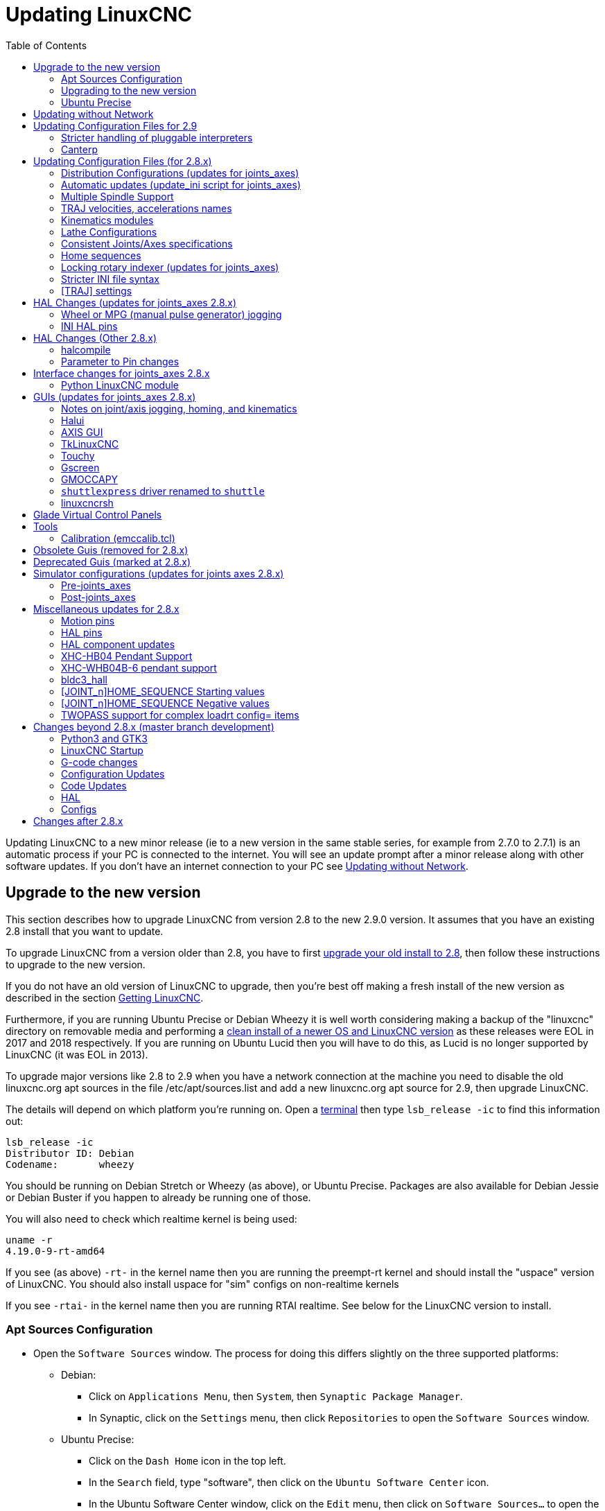 :lang: en
:toc:

[[cha:updating-linuxcnc]]
= Updating LinuxCNC(((Updating LinuxCNC)))

// Custom lang highlight
// must come after the doc title, to work around a bug in asciidoc 8.6.6
:ini: {basebackend@docbook:'':ini}
:hal: {basebackend@docbook:'':hal}
:ngc: {basebackend@docbook:'':ngc}

Updating LinuxCNC to a new minor release (ie to a new version in
the same stable series, for example from 2.7.0 to 2.7.1) is an
automatic process if your PC is connected to the internet. You will
see an update prompt after a minor release along with other software
updates. If you don't have an internet connection to your PC see
<<getting-started:update-no-network,Updating without Network>>.

== Upgrade to the new version

This section describes how to upgrade LinuxCNC from version 2.8 to the
new 2.9.0 version.  It assumes that you have an existing 2.8 install that you
want to update.

To upgrade LinuxCNC from a version older than 2.8, you have to first
https://linuxcnc.org/docs/2.8/html/getting-started/updating-linuxcnc.html[upgrade your old install to 2.8],
then follow these instructions to upgrade to the new version.

If you do not have an old version of LinuxCNC to upgrade, then you're
best off making a fresh install of the new version as described in the
section <<cha:getting-linuxcnc,Getting LinuxCNC>>.

Furthermore, if you are running Ubuntu Precise or Debian Wheezy it is
well worth considering making a backup of the "linuxcnc" directory on
removable media and performing a
<<cha:getting-linuxcnc,clean install of a newer OS and LinuxCNC version>>
as these releases were EOL in 2017 and 2018 respectively.
If you are running on Ubuntu Lucid then you will have to do this, as
Lucid is no longer supported by LinuxCNC (it was EOL in 2013).

To upgrade major versions like 2.8 to 2.9 when you have a network connection at
the machine you need to disable the old linuxcnc.org apt sources in the file /etc/apt/sources.list and add a new
linuxcnc.org apt source for 2.9, then upgrade LinuxCNC.

The details will depend on which platform you're running on.  Open a
<<faq:terminal,terminal>> then type `lsb_release -ic` to find this information
out:

----
lsb_release -ic
Distributor ID: Debian
Codename:       wheezy
----

You should be running on Debian Stretch or Wheezy (as above), or Ubuntu
Precise. Packages are also available for Debian Jessie or Debian Buster
if you happen to already be running one of those.

You will also need to check which realtime kernel is being used:

----
uname -r
4.19.0-9-rt-amd64
----

If you see (as above) `-rt-` in the kernel name then you are running the
preempt-rt kernel and should install the "uspace" version of LinuxCNC.
You should also install uspace for "sim" configs on non-realtime kernels

If you see `-rtai-` in the kernel name then you are running RTAI
realtime. See below for the LinuxCNC version to install.

[[_setting_apt_sources]]
=== Apt Sources Configuration

* Open the `Software Sources` window. The process for doing this
  differs slightly on the three supported platforms:
** Debian:
*** Click on `Applications Menu`, then `System`, then
   `Synaptic Package Manager`.
*** In Synaptic, click on the `Settings` menu, then click `Repositories`
    to open the `Software Sources` window.
** Ubuntu Precise:
*** Click on the `Dash Home` icon in the top left.
*** In the `Search` field, type "software", then click on the `Ubuntu
    Software Center` icon.
*** In the Ubuntu Software Center window, click on the `Edit` menu,
    then click on `Software Sources...` to open the `Software Sources`
    window.
** Ubuntu Lucid:
*** Click the `System` menu, then `Administration`, then
    `Synaptic Package Manager`.
*** In Synaptic, click on the `Settings` menu, then click on `Repositories`
    to open the `Software Sources` window.
* In the `Software Sources` window, select the `Other Software` tab.
* Delete or un-check all the old linuxcnc.org entries (leave all
  non-linuxcnc.org lines as they are).
* Click the `Add` button and add a new apt line. The line will be
  slightly different on the different platforms:

[options="header"]
|===
| Platform                | apt source line
| Debian Stretch          | `deb https://linuxcnc.org stretch base 2.8-rtpreempt`
| Debian Wheezy           | `deb https://linuxcnc.org wheezy base 2.8-rt`
| Ubuntu Precise          | `deb https://linuxcnc.org precise base 2.8-rt`
| Debian Jessie - preempt | `deb https://linuxcnc.org jessie base 2.8-rtpreempt`
| Debian Jessie - RTAI    | `deb https://linuxcnc.org jessie base 2.8-rt`
| Debian Buster - preempt | `deb https://linuxcnc.org buster base 2.8-rtpreempt`
| Debian Buster - RTAI    | `deb https://linuxcnc.org buster base 2.8-rt`
|===

image::images/upgrading-to-2.8.png["Setting apt sources",align="center"]

* Click `Add Source`, then `Close` in the Software Sources window.
  If it pops up a window informing you that the information about
  available software is out-of-date, click the `Reload` button.

=== Upgrading to the new version

Now your computer knows where to get the new version of the software,
next we need to install it.

The process again differs depending on your platform.

==== Debian Wheezy & Stretch and Ubuntu Lucid

Debian Wheezy and Stretch both use the Synaptic Package Manager.

* Open Synaptic using the instructions in <<_setting_apt_sources,Setting apt sources>> above.
* Click the `Reload` button.
* Use the Search function to search for `linuxcnc`.
* The package is called "linuxcnc" for RTAI kernels and "linuxcnc-uspace"
  for preempt-rt.
* Click the check box to mark the new linuxcnc and linuxcnc-doc-*
  packages for upgrade. The package manager may select a number of
  additional packages to be installed, to satisfy dependencies that the
  new linuxcnc package has.
* Click the `Apply` button, and let your computer install the new
  package. The old linuxcnc package will be automatically upgraded to
  the new one.

=== Ubuntu Precise

* Click on the `Dash Home` icon in the top left.
* In the `Search` field, type "update", then click on the `Update Manager`
  icon.
* Click the `Check` button to fetch the list of packages available.
* Click the `Install Updates` button to install the new versions of
  all packages.

[[getting-started:update-no-network]]
== Updating without Network

To update without a network connection you need to download the .deb then install
it with dpkg. The .debs can be found in https://linuxcnc.org/dists/ .

You have to drill down from the above link to find the correct deb for your
installation. Open a <<faq:terminal,terminal>> and type in 'lsb_release -ic'
to find the release name of your OS.

----
> lsb_release -ic
Distributor ID: Debian
Codename:       buster
----

Pick the OS from the list then pick the major version you want like
2.8-rt for RTAI or 2.8-rtpreempt for preempt-rt.

Next pick the type of computer you have: binary-amd64 for any 64-bit x86,
binary-i386 for 32 bit, binary-armhf (32bit) or binary-arm64 (64bit) for Raspberry Pi.

Next pick the version you want from the bottom of the list like
'linuxcnc-uspace_2.8.0_amd64.deb' (choose the latest by date).
Download the deb and copy it to your home directory. You can rename the
file to something a bit shorter with the file manager like
'linuxcnc_2.8.0.deb' then open a terminal and install it with the
package manager with this command:

----
sudo dpkg -i linuxcnc_2.8.0.deb
----


== Updating Configuration Files for 2.9

=== Stricter handling of pluggable interpreters

If you just run regular G-code and you don't know what a pluggable
interpreter is, then this section does not affect you.

A seldom-used feature of LinuxCNC is support for pluggable interpreters,
controlled by the undocumented `[TASK]INTERPRETER` INI setting.

Versions of LinuxCNC before 2.9.0 used to handle an incorrect
`[TASK]INTERPRETER` setting by automatically falling back to using the
default G-code interpreter.

As of 2.9.0, an incorrect `[TASK]INTERPRETER` value will cause
LinuxCNC to refuse to start up.  Fix this condition by deleting the
`[TASK]INTERPRETER` setting from your INI file, so that LinuxCNC will
use the default G-code interpreter.


=== Canterp

If you just run regular G-code and you don't use the `canterp` pluggable
interpreter, then this section does not affect you.

In the extremely unlikely event that you are using `canterp`,
know that the module has moved from `/usr/lib/libcanterp.so` to
`/usr/lib/linuxcnc/canterp.so`, and the `[TASK]INTERPRETER` setting
correspondingly needs to change from `libcanterp.so` to `canterp.so`.



== Updating Configuration Files (for 2.8.x)

The new version of LinuxCNC differs from version 2.7 in some ways that
may require changes to your machine configuration.

The main difference is that LinuxCNC no longer makes any assumptions about
which joint controls which axis. This change is generally termed
"joints-axes" after the name of the development branch where the changes
started.
This change has been in development since at least 2010, and has finally
been merged.

=== Distribution Configurations (updates for joints_axes)

The LinuxCNC distribution includes many example configurations organized in
directory hierarchies named: by_machine, by_interface, and sim (simulated
machines).  These configurations are often used as starting points for making a
new configuration, as examples for study, or as complete simulated machines that
can run without special hardware or real-time kernels.

The configuration files in these directory trees have been updated for the
changes required for the joints_axes updates.

=== Automatic updates (update_ini script for joints_axes)

Since the joints_axes updates require a number of changes to user INI files and
their related HAL files, a script named update_ini is provided to automatically
convert user configurations.

This script is invoked when a user starts an existing configuration for the
first time after updating LinuxCNC. The script searches the user INI file for
a [EMC]VERSION item. If this item 1) does not exist, or 2) exists and is set
to the historical CVS value "$Revision$", or is a numerical value less than
1.1, then the update_ini script will popup a dialog to offer to edit the user
files to create an updated configuration. If the user accepts, the
configuration will be updated.

For example, if the user configuration is named bigmill.ini, the bigmill.ini file
and its local associated HAL files will be edited to incorporate joints_axes
changes. All files of the initial configuration will be saved in a new directory
named after the original configuration with a ".old" suffix (bigmill.old in the
example).

The update_ini script handles all common user items that are found in basic
machines employing identity kinematics.  Less common items used in more complex
machines may not be converted automatically.  Examples of complex machine
configurations include:

* gantries with two joints for an axis
* machines with jogwheels
* robots with non-identity kinematics
* configurations using haltcl files

The following subsections and the section for 'HAL Changes' list items that
may require additional user edits to INI or HAL files.

=== Multiple Spindle Support

LinuxCNC now supports up to 8 spindles (and can be recompiled for more).
Existing G-code will run without modification and most configurations
will default to single spindles. To specify more than one spindle
set the [TRAJ]SPINDLES= entry in the INI file *and* include the num_spindles=
parameter for the motion module (set with either [EMCMOT]EMCMOT = motmod num_spindles=
or included in a HAL file loadrt entry for motmod).

The motion module num_spindles= parameter and the [TRAJ]SPINDLES= settings
*must* match.

The spindle control pin names have been changed to make spindles look
more like axes and joints. motion.spindle-speed-out is now spindle.0.speed-out
for example. The automatic update script will take care of these changes.
To control extra spindles the G and M-codes which control spindle speed
now accept an additional "$" argument, for example M3 $2 to start the
third spindle. "$" was chosen to avoid clashes with any existing code
letters. It should be possible to create custom G-codes to match any
other multi-spindle controller.
See the G-code and M-code manuals for code changes, and man motion for
the HAL pin changes.

=== TRAJ velocities, accelerations names

With incorporation of joints_axes functionality, some names were
changed to clarify available functionality.

[source,{ini}]
----
was: [TRAJ]MAX_VELOCITY         is: [TRAJ]MAX_LINEAR_VELOCITY
was: [TRAJ]DEFAULT_VELOCITY     is: [TRAJ]DEFAULT_LINEAR_VELOCITY

was: [TRAJ]MAX_ACCELERATION     is: [TRAJ]MAX_LINEAR_ACCELERATION
was: [TRAJ]DEFAULT_ACCELERATION is: [TRAJ]DEFAULT_LINEAR_ACCELERATION
----

=== Kinematics modules

The gentrivkins and gantrykins kinematics modules have been removed as their
functionality is now available in the updated trivkins module.

The gentrivkins module has only been available in prior joints_axes
branches. To convert, it is necessary to change the name.

HAL file examples:

[source,{hal}]
----
was: loadrt gentrivkins
 is: loadrt trivkins

was: loadrt gentrivkins coordinates=xyyz
 is: loadrt trivkins    coordinates=xyyz
----

Configurations using gantrykins should be updated to use trivkins with the
kinstype= parameter set to BOTH (for KINEMATICS_BOTH).

HAL file example:

[source,{hal}]
----
was: loadrt gantrykins coordinates=xyyz
 is: loadrt trivkins   coordinates=xyyz kinstype=BOTH
----

See the trivkins man page for additional information ('$ man trivkins')

Note: the most supported usage for specifying kinematics in joints_axes
is to set values in the configuration INI file [KINS] section and then
reference them within the specified [HAL]HALFILES ( .hal .tcl files). For
example:

----
INI file:    [KINS]
             KINEMATICS = trivkins
             JOINTS = 3
             ...

HAL file:    loadrt [KINS]KINEMATICS

haltcl file: loadrt $::KINS(KINEMATICS)
----

=== Lathe Configurations

Prior to joints_axes incorporation, lathes were often configured as if they
were three axis (XYZ) machines with an unused axis (Y). This was convenient
for sharing HAL files (especially for simulation configs) but required
specification of [TRAJ]AXES =3, a 'dummy' AXIS_Y section, and provisions for
homing the unused Y coordinate. These arrangements are no longer required
or recommended.

Historical lathe configurations used the default options for the trivkins
kinematics module. These default options configure all axis letters
(XYZABCUVW). With joints_axes incorporation, a more appropriate kinematics
specification sets the coordinates to the exact ones used (XZ) and sets the
number of joints accordingly to 2.  There is no need for an INI file [AXIS_Y]
section and only two [JOINT_N] sections need be defined.

Example INI file items for a lathe (only sections relevant to kinematics
are shown):

[source,{ini}]
----
[KINS]
KINEMATICS = trivkins coordinates=xz
JOINTS = 2

[TRAJ]
COORDINATES = XZ
...

[AXIS_X]
...

[AXIS_Z]
...

[JOINT_0]
...

[JOINT_1]
...
----

Note that some simulation configurations may still use the historical lathe
configuration precedents.

=== Consistent Joints/Axes specifications

INI file items that affect joints and axes usage must be consistent.

The motion kinematics module typically loaded with '[KINS]KINEMATICS=' must
use a number of joints equal to the number specified with '[KINS]JOINTS='.

The kinematics module must implement axis letters that are consistent with the
specification used by the task module item '[TRAJ]COORDINATES='.

Examples:

Three axis Cartesian machine using trivkins (KINEMATICS_IDENTITY):

[source,{ini}]
-----
[KINS]KINEMATICS  = trivkins
[KINS]JOINTS      = 3
[TRAJ]COORDINATES = XYZ
-----

Two axis lathe using trivkins (KINEMATICS_IDENTITY) with non-consecutive
axis letters:

[source,{ini}]
-----
[KINS]KINEMATICS  = trivkins coordinates=XZ
[KINS]JOINTS      = 2
[TRAJ]COORDINATES = XZ
-----

Gantry using trivkins with duplicated axis letters and KINEMATICS_BOTH to
allow individual joint positioning (for homing):

[source,{ini}]
-----
[KINS]KINEMATICS  = trivkins coordinates=XYYZ kinstype=BOTH
[KINS]JOINTS      = 4
[TRAJ]COORDINATES = XYYZ
-----

Gantry using trivkins (KINEMATICS_BOTH) with duplicated axis letters
and a rotary axis with skipped axis letters (A,B skipped):

[source,{ini}]
-----
[KINS]KINEMATICS  = trivkins coordinates=XYYZC kinstype=BOTH
[KINS]JOINTS      = 5
[TRAJ]COORDINATES = XYYZC
-----

Linear Delta Robot with non-identity kins (KINEMATICS_BOTH) working in Cartesian frame
with an additional rotary coordinate:

[source,{ini}]
-----
[KINS]KINEMATICS  = lineardeltakins
[KINS]JOINTS      = 4
[TRAJ]COORDINATES = XYZA
-----

Note: Some general-purpose kinematics modules (like trivkins) implement
identity kinematics with support for coordinate specification (axis letters).
Axis letters may be omitted.  Axis letters may be duplicated.
Joints are assigned to axis letters in a defined manner ('$ man trivkins').

Note: For trivkins module loading, do not include spaces about the = sign or letters:

[source,{ini}]
----
This:     [KINS]KINEMATICS = trivkins coordinates=XZ
NOT This: [KINS]KINEMATICS = trivkins coordinates = X Z
----

Note: Custom kinematics modules that implement non-identity kinematics (like
lineardeltakins) define machine-specific relationships between a set
of coordinates and a set of joints.  Typically, custom kinematics modules
compute the joints-axes relationships within the custom module but it is
important to use consistent settings for the related INI items: '[KINS]JOINTS'
and '[TRAJ]COORDINATES'.  The details will usually be explained in the
module man page (for example, '$ man lineardeltakins').

=== Home sequences

*Negative* values may be used for the INI file items
named [JOINT_n]HOME_SEQUENCE.  Prior to joints_axes incorporation a value
of -1 or the omission of the item indicated no sequence was applicable.
Now, only omission of the item is used for that purpose.
See the chapter: <<cha:homing-configuration,'Homing Configuration'>>
for more information.

=== Locking rotary indexer (updates for joints_axes)

With joints_axes, an indexer is a joint that can be homed (joint mode)
but must also be unlocked from G-code.  This requires a one-to-one
correspondence between a single joint and an axis.

Specify the joint number that corresponds to a rotary axis (_L_ = A,B, or C)
with an INI file setting for the axis:

[source,{ini}]
----
[AXIS_L]LOCKING_INDEXER_JOINT = joint_number_for_indexer
----

Specify that the joint is a locking indexer with an INI file setting
for the joint (_N_ is the joint_number_for_indexer):

[source,{ini}]
----
[JOINT_N]LOCKING_INDEXER = 1
----

HAL pins can be created to coordinate use of a locking indicator joint:

----
joint.N.unlock      (BIT output from HAL)
joint.N.is-unlocked (BIT input  to   HAL)
----

To create these HAL pins for locking joints, specify all joints that
are used as locking indexers with the 'unlock_joints_mask' parameter for
the motmod module.  (bit0(LSB)==>joint0, bit1==>joint1, etc.)

[source,{ini}]
----
[EMCMOT]
EMCMOT = motmod unlock_joints_mask=BITMASK
----

As an example, consider a machine using trivkins kinematics with coordinates
XYZB where B is a locking indexer.  For trivkins, joint numbers (starting
with 0) are assigned consecutively to the coordinates specified (axis
coordinate letters may be omitted).  For this example, X==>joint0, Y==>joint1,
Z==>joint2, B==>joint3.  The mask to specify joint 3 is 000001000 (binary) == 0x08 (hexadecimal)

The required INI file entries for this trivkins XYZB example are:

[source,{ini}]
----
[KINS]
JOINTS = 4
KINEMATICS = trivkins coordinates=XYZB
...

[TRAJ]
COORDINATES = XYZB
...

[EMCMOT]
EMCMOT = motmod unlock_joints_mask=0x08
...

[AXIS_B]
LOCKING_INDEXER_JOINT = 3
...

[JOINT_3]
LOCKING_INDEXER = 1
...
----

For more complex kinematics, select the joint number as required -- there must
be a one-to-one correspondence between the rotary axis and the joint number.

(See the motion man page ('$ man motion') for more information on motmod)

=== Stricter INI file syntax

Lines with numeric INI variables are no longer allowed to have trailing
text.  In earlier versions of LinuxCNC any text after the number was
silently ignored, but as of this version such text is totally disallowed.
This includes hash characters ("#"), which in this position are a part
of the value, not a comment character.

For example, lines like this will no longer be accepted:

[source,{ini}]
-----
MAX_VELOCITY = 7.5 # This is the max velocity of the axis.
-----

They could be transformed into pairs of lines like this:

[source,{ini}]
-----
# This is the max velocity of the axis.
MAX_VELOCITY = 7.5
-----

=== [TRAJ] settings

In 2.7.x versions, trajectory planning ([TRAJ]) settings included:

[source,{ini}]
----
[TRAJ]
DEFAULT_ACCELERATION
MAX_ACCELERATION
----

Interim work prepared for distinct linear and angular items by
renaming these items as:

[source,{ini}]
----
[TRAJ]
DEFAULT_LINEAR_ACCEL
MAX_LINEAR_ACCEL
----

As these abbreviated names were inconsistent with other name
conventions and the implementation of the update_ini script,
the interim naming has been corrected to use:

[source,{ini}]
----
[TRAJ]
DEFAULT_LINEAR_ACCELERATION
MAX_LINEAR_ACCELERATION
----

[NOTE]
Support for specifying trajectory planning angular default and maximum
accelerations has not been implemented.


== HAL Changes (updates for joints_axes 2.8.x)

=== Wheel or MPG (manual pulse generator) jogging

Prior to incorporation of joints_axes updates, wheel jogging was
supported in joint mode only and controlled with HAL pins:

----
bit   IN  axis.M.jog-enable
float IN  axis.M.jog-scale
s32   IN  axis.M.jog-counts
bit   IN  axis.M.jog-vel-mode
----

where 'M' is a number corresponding to an axis letter (0==>X, 1==>Y, etc.)

With incorporation of joints_axes updates, wheel jogging is available
for joints in joint mode and for each axis coordinate in teleop mode.  The
controlling HAL pins provided are:

----
bit   IN  joint.N.jog-enable
float IN  joint.N.jog-scale
s32   IN  joint.N.jog-counts
bit   IN  joint.N.jog-vel-mode

bit   IN  axis.L.jog-enable
float IN  axis.L.jog-scale
s32   IN  axis.L.jog-counts
bit   IN  axis.L.jog-vel-mode
----

where _N_ is a joint number and _L_ is an axis letter.

To use an MPG in identity kins configurations where there is a one-to-one
correspondence of a joint number and an axis letter, it may be convenient to
connect the corresponding HAL pins.  For example, if joint 1 corresponds
exactly to axis letter y:

[source,{hal}]
----
net jora_1_y_enable   => joint.1.jog-enable => axis.y.jog-enable
net jora_1_y_scale    => joint.1.jog-scale  => axis.y.jog-scale
net jora_1_y_counts   => joint.1.jog-counts => axis.y.jog-counts
net jora_1_y_vel-mode => joint.1.jog-counts => axis.y.jog-vel-mode
----

(The signal names jora_1_y_* are examples, names prior to conversion
for joints_axes will depend upon the specific configuration details.)

Configurations with non-identity kinematics and configurations that use
duplicated axis letters (for example, gantries using more than one joint for an
axis coordinate) will require appropriate independent control logic to support
both joint and teleop (world) jogging.

=== INI HAL pins

HAL pins are created for INI file items for both joints ([JOINT_N]) and axes ([AXIS_L]):

For _N_ = 0 ... [KINS](JOINTS-1):

[source,{ini}]
----
INI file item              HAL pin name
[JOINT_N]BACKLASH          ini.N.backlash
[JOINT_N]FERROR            ini.N.ferror
[JOINT_N]MIN_FERROR        ini.N.min_ferror
[JOINT_N]MIN_LIMIT         ini.N.min_limit
[JOINT_N]MAX_LIMIT         ini.N.max_limit
[JOINT_N]MAX_VELOCITY      ini.N.max_velocity
[JOINT_N]MAX_ACCELERATION  ini.N.max_acceleration
[JOINT_N]HOME              ini.N.home
[JOINT_N]HOME_OFFSET       ini.N.home_offset
----

For _L_ = x y z a b c u v w:

[source,{ini}]
----
INI file item              HAL pin name
[AXIS_L]MIN_LIMIT          ini.L.min_limit
[AXIS_L]MAX_LIMIT          ini.L.max_limit
[AXIS_L]MAX_VELOCITY       ini.L.max_velocity
[AXIS_L]MAX_ACCELERATION   ini.L.max_acceleration
----

[NOTE]
In prior versions of LinuxCNC (before joints_axes updates), the
HAL pin names `ini._N_.*` referred to axes with 0==>x, 1==>y, etc. (pins
were created for all 9 axes). See the man page of 'milltask' for
more information.

== HAL Changes (Other 2.8.x)

=== halcompile

The number of names= instances was formerly limited to 16.  Now,
for realtime components (loadrt) the instances are assigned
dynamically with no built-in limit.  The limit of 16 still
applies to names= items for non-realtime (loadusr) components.

For components using 'personality', the maximum number is now
settable by a command line option -P|--personalities.

=== Parameter to Pin changes

The following HAL output pins were changed from parameters to pins
so that they can be connected to signals:

----
motion.servo.last-period    (servo last period in clks)
motion.servo.last-period_ns (kernel-dependent availability)
----

== Interface changes for joints_axes 2.8.x

=== Python LinuxCNC module

The jog() interface includes a 'joint-flag' to specify joint (True)
or teleop (False) jogging:

----
jog(command, joint-flag, axis-or-joint-number, velocity[, distance])

jog(linuxcnc.JOG_STOP, joint-flag, axis-or-joint-number)
jog(linuxcnc.JOG_CONTINUOUS, joint-flag, joint-flag, velocity)
jog(linuxcnc.JOG_INCREMENT, joint-flag, axis-or-joint-number, velocity, distance)
----

== GUIs (updates for joints_axes 2.8.x)

=== Notes on joint/axis jogging, homing, and kinematics

With incorporation of joints_axes updates, LinuxCNC enforces the
distinctions of joints and axes (coordinate letters) -- but some
GUIs (like the AXIS GUI) may hide some of the distinctions for
simple machines.

In most cases, you can think of joints as 'motors'.

The relationships between joints and axis coordinates are
determined by the mathematical kinematics functions that describe a
machine's motion.

World coordinates (X,Y,Z,A,B,C,U,V,W) are determined by applying
'FORWARD' kinematics operations to joint (motor) positions.

When moving in world space (e.g., G-code movements) the required
joint (motor) positions are determined by applying 'INVERSE'
kinematics operations to the coordinates requested for motion
in world space.

Moving in world space is possible only 'after' homing.

For simple machines (like mills and lathes) there is a one-to-one
equivalence of joints and axis coordinate letters.  For example,
on an XYZ mill, the relationships are typically: axisX==joint0,
axisY==joint1, axisZ=joint2.  This correspondence is
characterized as 'IDENTITY' kinematics  and the kinematics module
used is usually trivkins (trivial kinematics).  (See the trivkins
man page '$ man trivkins')

Joint jogging (by joint number 0,1,...) is used in joint mode
(usually used only 'BEFORE' homing).  When homing is completed,
the jogging mode is 'AUTOMATICALLY' switched from joint mode to
world mode and axis jogging (coordinate letter X,Y,...) is used.
This is appropriate for all G-code moves requested by MDI commands
or by G-code programs.

Although jogging in joint mode is often never required after
homing, some GUIs (like AXIS) provide a keyboard shortcut ('$')
to allow toggling between joint and world (teleop) modes for
machines that use 'non-IDENTITY' kinematics.

In many common situations, joint jogging is never needed since
homing is accomplished using home switches and/or the various homing
methods provided by LinuxCNC.  One simply turns on
the machine, issues the Home-All command, the machine homes and
changes to world mode automatically.
See <<cha:homing-configuration,Homing Configuration>>.

Machines that do not use home switches may require manual jogging
in joint mode before homing each and every joint.  It is also
possible to use immediate homing (see the homing docs) for joints
that do not require homing to a fixed position.

Although a GUI may hide joints/axes distinctions for 'IDENTITY'
kinematics machines, it is usually important to complete homing
in order to run programs or use features provided by a GUI.

By default, the trivkins module declares itself as having
'IDENTITY' kinematics.  The distinctions of joint/world
operations can be made visible in the AXIS GUI when using
trivkins by setting the kinemetics type to a 'non-IDENTITY' type
using 'kinstype=both'.  The 'both' setting indicates that both
forward and inverse kinematics functions are available and GUI
provisions that hide the distinctions of joints and axis letters
should not be employed.  For example, for an xyz configuration,
specify:

[source,{ini}]
----
[KINS]
KINEMATICS = trivkins coordinates=xyz kinstype=both
----

With this setting, identity kinematics will be used but the AXIS
GUI will:

. show joint numbers prior to homing
. show axis letters after successful homing
. support toggling between joint and teleop modes with the '$' key

=== Halui

Halui now supports teleop jogging resulting in some changed pin names and
numerous new names for jogging-related pins.

See the man page ('$ man halui') for all pin names.

==== TELEOP jogging (also called axis or world jogging)

New pins for teleop jogging are:

----
new: halui.axis.jog-speed
new: halui.axis.jog-deadband

new: halui.axis.L.plus
new: halui.axis.L.minus
      ... etc.
----

where _L_ is a letter corresponding to one of the axis letters specified by
[TRAJ]COORDINATES or 'selected' for the axis selected by the
halui.axis._L_.select pins.

==== Joint jogging

All pins for joint jogging were renamed for specificity:

----
was: halui.jog-speed          is: halui.joint.jog-speed
was: halui.jog-deadband       is: halui.joint.jog-deadband

was: halui.jog.N.plus         is: halui.joint.N.plus
was: halui.jog.N.minus        is: halui.joint.N.minus
      ...  etc.                    ... etc.
----

where _N_ is a joint number (0 ... _num_noints_-1) or 'selected'
for the joint selected by the halui.joint._N_.select pins.

====  Additional pin renames

The HAL pins for 'selected' joints were renamed for consistency
with related pins.

----
was: halui.joint.selected.is_homed
is: halui.joint.selected.is-homed

was: halui.joint.selected.on-soft-limit
is: halui.joint.selected.on-soft-min-limit
----

=== AXIS GUI

==== Identity Kinematics

The AXIS GUI continues to support identity kinematics configurations. This GUI
hides the distinctions of axes and joints in order to simplify the display and
usage of simple machines.

==== Special case kinematics

Some machines, typically gantrys, may use a configuration with more than
one joint assigned to an axis letter.  This can be done with the trivkins
kinematics module using repeated coordinate letters.  For example, a
machine configured with INI settings:

[source,{ini}]
----
[KINS]
KINEMATICS = trivkins coordinates=XYYZ kinstype=BOTH
...
[TRAJ]
COORDINATES = XYYZ
...
----

This machine, after homing, has a one-to-one correspondence between a single
axis letter (Y) and a pair of joints (1,2).  Using 'kinematics=BOTH' allows
control of individual joints in joint mode 'if/when required'.

==== Non-identity kinematics

The AXIS GUI supports configurations using non-identity kinematics with:

. Key binding ('$') to toggle joint or teleop mode
. Preview Tab display of joints or axes according to joint or teleop mode
. Preview Tab display of 'Home' and 'Limit' icons in joint mode
. Preview Tab display of 'All-homed' and 'Any-limit' icons in teleop mode
. DRO Tab display of joint or axes according to joint or teleop mode
. Jogging is supported in both joint and teleop motion modes.
. External changes to the joint/teleop motion mode are detected.

==== Home icons

For identity kinematics, 'Home' icons are shown for the corresponding
(one-to-one) axis letter when a joint is homed.

For non-identity kinematics, 'Home' icons are shown for individual joints when
a joint is homed in joint display mode.  An 'All-homed' icon is displayed for
all axis letters when ALL joints are homed in world display mode.

==== Limit icons

For identity kinematics, 'Limit' icons are shown for the corresponding
(one-to-one) axis letter when a joint limit is active.

For non-identity kinematics, 'Limit' icons are shown for individual joints when
the joint limit is active in joint display mode.  An 'Any-Limit' icon is displayed
if any joint is at a limit in teleop display mode.

==== Key bindings for a fourth axis

In the AXIS GUI, jogging keys are assigned to axes in a configurable
fashion.  For 3-axis machines, XYZA machines, and lathes the default is
the same as in 2.7.  For other machines, the 4 pairs of jogging keys are
assigned to the first 4 axes that exist in the order XYZ ABC UVW.
These assignments can be controlled by new INI file directives in the
<<sub:ini:sec:display,[DISPLAY] section of the INI file>>.

Note that the parameters used for jogging may not be appropriate for both modes
for machines with non-identity kinematics.

=== TkLinuxCNC

The TkkLinuxCNC GUI supports both identity and non-identity kinematics, includes
GUI radiobuttons and a key binding ('$') for toggling joint and teleop modes.
External changes to joint or teleop motion mode are detected.
Jogging is supported in both joint and teleop motion modes.
Note that the parameters used for jogging may not be appropriate for both modes
for machines with non-identity kinematics.

OpenGL is not used by TkLinuxCNC so it may be used to isolate problems and
system dependencies that are exposed with more modern GUIs like AXIS.

The rudimentary backplot GUI provided is available for use with identity kinematics
(xyz) machine configurations.

==== emcsh commands

The code of emcsh.cc provides the set of Tcl commands used by TkLinuxCNC.  The
commands are available to Tcl applications as the Tcl package named 'Linuxcnc'.
A number of commands previously required the use of a numeric argument to
specify an axis coordinate (0-->X, 1-->Y, ..., 8-->W).  These commands have
been simplified to use an argument that is just the coordinate letter.

Commands now using a coordinate letter argument are:

. emc_pos_offset
. emc_abs_cmd_pos
. emc_abs_act_pos
. emc_rel_cmd_pos
. emc_rel_act_pos
. emc_tool_offset
. emc_probed_pos

=== Touchy

The Touchy GUI continues to support the identity kinematics configurations
that it supported prior to joints_axes incorporation.  Jogging is done in
teleop mode.

=== Gscreen

The Gscreen GUI continues to support the identity kinematics configurations
that it supported prior to joints_axes incorporation.  Jogging is done in
teleop mode.

=== GMOCCAPY

The GMOCCAPY GUI continues to support the identity kinematics configurations
that it supported prior to joints_axes incorporation.  Jogging is done in
teleop mode.

=== `shuttlexpress` driver renamed to `shuttle`

The HAL driver for the Contour Designs ShuttleXpress device has been
renamed from "shuttlexpress" to just "shuttle".  If your HAL files include
some variant of "loadusr shuttlexpress", replace "shuttlexpress" with
"shuttle".

Support has been added for the ShuttlePRO, a bigger version of the
ShuttleXpress, so the old driver name is no longer accurate.

=== linuxcncrsh

"Home All" is now supported with the set home subcommand
by using -1 for the joint number.

The jogging commands have been altered to accommodate both joint (free)
and teleop (world) jogging.

----
was: set jog      joint_number             speed
is: set jog      joint_number|axis_letter speed

was: set jog_incr joint_number             speed increment
is: set jog_incr joint_number|axis_letter speed increment

was: set jog_stop
is: set jog_stop joint_number|axis_letter
----

[NOTE]
====
Test for teleop mode using command: `get teleop_enable` +
If TELEOP_ENABLE=YES, use axis_letter; +
Else                  use joint_number
====

NOTE: Formerly, the command 'set jog 0 1.234' would jog the zeroth
axis (X) with requested speed=1.234 in any mode (free or teleop).
This command now attempts to jog the zeroth joint (Joint0) provided
the mode is free (not teleop).  To jog the X axis, the mode
must be teleop and the corresponding command is: 'set jog x 1.234'.

== Glade Virtual Control Panels

In LinuxCNC 2.8 the Glade VCPs are loaded after the `POSTGUI_HALFILE` is loaded.
So connecting the pins which are created by GladeVCP
in the `POSTGUI_HALFILE` is not possible any more in 2.8.
Instead, they need to be connected in a separate HAL file passed to the `gladevcp` command like this:

----
EMBED_TAB_COMMAND = gladevcp -H my_vcp_connect.hal -x {XID} my_vcp.glade
----

== Tools

=== Calibration (emccalib.tcl)

The calibration/tuning tool now supports stanzas:

  [JOINT_N], [AXIS_L], [SPINDLE_S], [TUNE]

where _N_ is a joint number (0 .. ([KINS]JOINTS-1) ),
_L_ is an axis coordinate letter (X,Y,Z,A,B,C,U,V,W),
and _S_ is a spindle number (0 .. 9).

[NOTE]
The number of allowed spindles is 8 but legacy configurations
may include a stanza [SPINDLE_9] unrelated to an actual spindle number.

[NOTE]
The [TUNE] stanza may be used for specifying tunable items
not relevant to the other supported stanzas.

== Obsolete Guis (removed for 2.8.x)

The GUIs 'mini', 'keystick', and 'xlinuxcnc' have been removed in
conjunction with updates for joints_axes.  All related source code,
examples, and documentation are available in the git repository.

== Deprecated Guis (marked at 2.8.x)

The 'linuxcnclcd' GUI is a candidate for removal.
Should this component be removed, all related source code, examples,
and documentation will be available in the git repository.

== Simulator configurations (updates for joints axes 2.8.x)

=== Pre-joints_axes

Prior to joints_axes incorporation, the HAL files used in sim configs
typically supported a common milling machine -- a Cartesian system with
trivial kinematics and three axes named 'X Y Z'.  Typical HAL file
entries:

[source,{ini}]
----
[HAL]
HALFILE = core_sim.hal
HALFILE = sim_spindle_encoder.hal
HALFILE = axis_manualtoolchange.hal
HALFILE = simulated_home.hal
----

Lathe configs often shared the same HAL files and used the expedient
method of specifying 3 axes with 'Y' unused.  More complex sim configs
provided specific sets of HAL files according to the configuration
purpose.

=== Post-joints_axes

With the incorporation of joints_axes functionality, many sims provided
in the distribution now take advantage of a general purpose HAL file that
supports numerous configurations automatically.  A typical sim config
HALFILE specification is:

[source,{ini}]
----
[HAL]
HALFILE = LIB:basic_sim.tcl
----

The basic_sim.tcl HALFILE supports a number of commonly required
functions for any number of joints as specified by:

[source,{ini}]
----
[KINS]
...
JOINTS = number_of_joints
...
----

Functions supported include:

. 'ddts' -- differentiator HAL components are loaded and connected
  for each joint (and xy, xyz for trivkins machines)
. 'simulated_home' -- a sim_home_switch HAL component is loaded and connected for each joint.
  The homing conditions are specified by the usual [JOINT_n]HOME_* INI file items.
. 'use_hal_manualtoolchange' -- the non-realtime hal_manualtoolchange
  component is loaded and connected.
. 'sim_spindle' -- the sim_spindle component is loaded and connected to
  additional loaded HAL components to simulate the inertia of a rotating
  spindle mass.

The functions are activated by default but can be excluded using
options: '-no_make_ddts', '-no_simulated_home', '-no_use_hal_manualtoolchange',
'-no_sim_spindle'.

For example, to omit creation of ddts:

[source,{ini}]
----
HALFILE = LIB:basic_sim.tcl -no_make_ddts
----

Omitting one or more of the core functions allows testing without without
the function or addition of new HALFILEs to implement or expand on the
functionality.

==== Equivalent HAL commands file

When LIB:basic_sim.tcl is used, an equivalent HAL file is created (in the
configuration directory) to show the halcmd commands issued.   The file
name is based on the name of the INI file with '_cmds' appended to
the basename and a conventional '.hal' file extension. Example:

----
inifilename:            example.ini
equivalent_halfilename: example_cmds.hal
----

The equivalent HAL file supersedes previous instances of files with
the same filename.  INI file variables substitutions specified in the
INI file and interpreted by halcmd are automatically substituted in the
created HAL file.  If there are [HAL]HALFILEs specified before
LIB:basic_sim.tcl, their halcmd commands are included too.

The equivalent HAL file can be used to create a new configuration based on
the original configuration made with LIB:basic_sim.tcl with the
following steps:

. Run the simulator configuration to create a new equivalent HAL file, for example: 'example_cmds.hal'.
. To use this new equivalent HAL file in the original simulator
  configuration INI file (or a copy of it), edit to change:
+
[source,{ini}]
----
[HAL]
HALFILE = LIB:basic_sim.tcl other_parameters
----
+
to:
+
[source,{ini}]
----
[HAL]
HALFILE = ./example_cmds.hal
----

==== Notes

All components and connections made by LIB:basic_sim.tcl can be viewed
using halcmd.  The entire HAL configuration (except for non-realtime
components loaded with loadusr) can be saved to a file using:

----
$ halcmd save > hal.save
----

Use of LIB:basic_sim.tcl reduces the effort needed to make a simulation
config since it handles most of the required component loading and HAL
connections.

The sim config 'Sample Configurations/sim/axis/minimal_xyz.ini'
demonstrates a working xyz configuration that uses LIB:basic_sim.tcl
with a minimal number of INI file settings.

== Miscellaneous updates for 2.8.x

Commits to unreleased branches may make changes that affect testers
and early-adopters of the unreleased software.

=== Motion pins

New pins (see the motion man page for more info):

---
axis.L.jog-accel-fraction
joint.N.jog-accel-fraction
---

=== HAL pins

Name changes:

----
was: axis.L.vel-cmd
is:  axis.l.teleop-vel-cmd
----

New pins:

----
motion.homing-inhibit (see motion manpage)
----

=== HAL component updates

. siggen: new pin 'reset' to set output signal values to predefined state
. biquad: pins 'type,f0,Q,s1,s2' were formerly params
. userkins: template for user-built kinematics modules using halcompile

=== XHC-HB04 Pendant Support

==== xhc_hb04_util.comp (helper component)

Remove unused pin 'jogenable-off'.

Add pin 'amux-enable' so that the multiplexed acceleration reductions are now
enabled by the ANDing the pins: 'is-manual' and 'amux-enable'.  These two pins
are typically connected to 'halui.mode.is-manual' and 'halui.mode.is-teleop'
respectively.

==== xhc_hb04.tcl (optional LIB configuration HAL file)

Remove signal pendant:jogenable-off for removed pin 'pendant_util.jogenable-off'.

Support new motion pins for reduced accelerations
(axis._L_.jog-accel-fraction, joint._N_.jog-accel-fraction) for wheel jogging.
The use of [APPLICATIONS]APP=xhc-hb04-accels is no longer supported.
Reduced accels are applied for wheel jogging only (not for nml commands
issued by GUIs).

=== XHC-WHB04B-6 pendant support

See the documentation for the xhc-whb04b-6 component.

=== bldc3_hall

The bldc_hall3 component has been removed. The *bldc* component is more
flexible and better tested.

=== [JOINT_n]HOME_SEQUENCE Starting values

Starting sequence values may be 0, 1 (or -1) only.  See the
"Homing Configuration" documentation for more information.

=== [JOINT_n]HOME_SEQUENCE Negative values

Joints using a negative HOME_SEQUENCE are not allowed to jog in joint
mode in order to prevent misalignment (racking) in common gantry
configurations.  As always, machines with any kinematics type must be
homed prior to enabling conventional world mode jogging.

=== TWOPASS support for complex loadrt config= items

Added twopass support for loadrt config modparams with multiple
settings separated by blanks and enclosed with quotes.  Example:

[source,{hal}]
----
loadrt hm2_eth board_ip=10.10.10.10 config="num_encoders=2 num_pwmgens=2 num_stepgens=3"
----

== Changes beyond 2.8.x (master branch development)

The master branch is version-tagged with prerelease notation, typically
2.9~pre*

=== Python3 and GTK3

2.9 changed to Python3 and GTK3. This only affects you if you have custom glade or Python handlers in your config.

. Run py3clean in your config directory to remove any temporary files.
. Run py3clean in your LinuxCNC source directory if you compile from source.
. Run 2to3 -w on any .py files you have written.
. Make sure the interpreter in the first line of the script is Python 3, not Python 2.
. Open the ui file in glade, and save it. It should convert everything that can be converted automatically, and give you warnings.

=== LinuxCNC Startup

The main script, *linuxcnc*, supports a new option (-H dirname) to
specify an additional user-specified directory for HAL files.  This
directory is searched before the usual search of 1) the INI directory
and 2)the system HAL file library directory.

=== G-code changes
G43.2 (additional offsets) now accepts transient offsets to be added by
axis words as well as from the tool table.

=== Configuration Updates

==== INI file Settings

New: [JOINT_n]HOME_INDEX_NO_ENCODER_RESET -- support encoder with
index that does not reset upon receipt of index pulse following
assertion of index_enable.

axis.py default for [DISPLAY]GEOMETRY was:"XYZBCUVW",is:"XYZABCUVW"

=== Code Updates

Management of the internal storage of tool data and the communication
of same between EMCIO and TASK has been refactored to use memory mapped
storage.  Legacy use of nml messages for tooldata is deprecated and
may be removed before a new release.

Code references to the sequential indexes for internal tooldata have
been clarified but legacy variable names persist for *selected_pocket*
and *current_pocket*.  Variables with these names refer to the
sequential index for internal tooldata not an actual pocket number.
These variable names may be renamed in the future and require changes
to user-fielded Python remap applications that modify tool handling.

A new optional interface is provided to support management of
tool data by an external database application.

The ioControl_v2.cc file providing the non-realtime program iov2 has
no maintainter and its use is deprecated -- it may be removed before
the next release.

==== Reverse Run

Support added for reverse run in the trajectory planner, the task, and
motion modules, the Python interface, the AXIS GUI, and the test suite.

==== Number of Joints

The maximum number of joints (EMCMOT_MAX_JOINTS) increased from 9
to 16.  The AXIS GUI now supports display of up to 16 joints.

==== Extra Joints

A new motmod parameter (num_extrajoints) specifies joints that are
homed by conventional joint homing methods but controlled by new HAL
pins (joint._N_.posthome-cmd) after homing.  Such joints may be
managed by independent motion planner/controllers in HAL and manipulated
from G-code using custom M-codes.  See the motion man page for
more info.

==== Homing

A homing api is provided by src/emc/motion/homing.h to support users'
custom homing code that replaces src/emc/motion/homing.c with
a user-customized homing.c file.

==== Motion

The motion module supports kinematics modules that define new
functions kinematicsSwitchable() and kinematicsSwitch() to switch
their kinematics type.  A HAL pin, motion.switchkins-type, is
provided for use of such kinematics modules.

Provided kinematics modules that implement kinematics switching
use the switchkins.o object to supply the required rtapi_main()
and related functions.  Kinematics modules that do not support
kinematics switching use the macro "KINS_NOT_SWITCHABLE"
provided by kinematics.h.

==== Switchkins Kinematics Modules

Several kinematics modules are now switchable between their
eponymous kinematics and an alternate identity kinematics mode.

Kinematic modules supporting switchkins:

. xyzac-trt-kins table-rotary-tilting (supersedes xyzac-trt-kins)
. xyzbc-trt-kins table-rotary-tilting (supersedes xyzbc-trt-kins)
. genserkins     generalized serial-link kinematics
. genhexkins     generalized hexapod parallel kinematics
. scarakins      scara robot
. pumakins       puma robot
. 5axiskins      bridgemill (xyzbcw 6axes)

The switchkins modules above (and trivkins) support a
coordinates= parameter that optionally specifies an ordered set
of coordinate letters that are sequentially assigned to joint
numbers (beginning with joint0).

The switchkins modules above include provisions for compile-time
support of an additional user-specified kinematics type identified
on the make command line by the userkfuncs environmental
variable.  (See src/Makefile)

The non-realtime test program bin/genserkins has been isolated to
a single file (ugenserkins.c) since its original source file
(genserkins.c) has been refactored for switchkins support.
The non-realtime test program has not been actively maintained and
its use is deprecated.  The ugenserkins.c file may be removed
in the future.

==== Trajectory Planner

The trajectory planner is now implemented as a loadable module
(default:tpmod).  An alternate (user-built) planner can be loaded using
INI setting [TRAJ]TPMOD= modulename or the 'linuxcnc -t modulename' option.
The example file src/hal/components/tpcomp.com illustrates a method for
creating a module using halcompile.

==== Homing

Homing functions are now implemented by a loadable module (default:homemod).
An alternate (user-built) planner can be loaded using
INI setting [EMCMOT]HOMEMOD=modulename or the 'linuxcnc -m modulename' option.
The example file src/hal/components/homecomp.comp is a minimal example
of a homing module that can be built with halcompile.

==== Other

lib/hallib/sim_lib.tcl: simulate encoder index if [JOINT_n]HOME_USE_INDEX
is specified.

lib/python/vismach.py: new HAL pin vismach.plotclear

=== HAL

==== Components

sim_home_switch: added I/O pin for index-enable

==== Motion module pins

motion.feed-upm -- current feed in units per minute

=== Configs

==== INI file

[DISPLAY]GEOMETRY settings that include  the '!' character
specify that displayed rotations respect G5x,G92 offsets.

==== Simulation Configs

sim/configs/axis/axis_9axis: demonstrate simulated encoder index

== Changes after 2.8.x

Future versions of this document will take into account changes made to
the development branch after the latest 2.8.x release.

// vim: set syntax=asciidoc:
